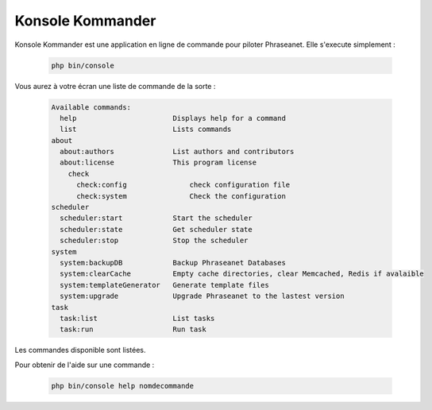 Konsole Kommander
=================

Konsole Kommander est une application en ligne de commande pour piloter 
Phraseanet. Elle s'execute simplement : 

  .. code-block:: bash

    php bin/console

Vous aurez à votre écran une liste de commande de la sorte :

  .. code-block:: bash

    Available commands:
      help                       Displays help for a command
      list                       Lists commands
    about
      about:authors              List authors and contributors
      about:license              This program license
	check
	  check:config               check configuration file
	  check:system               Check the configuration
    scheduler
      scheduler:start            Start the scheduler
      scheduler:state            Get scheduler state
      scheduler:stop             Stop the scheduler
    system
      system:backupDB            Backup Phraseanet Databases
      system:clearCache          Empty cache directories, clear Memcached, Redis if avalaible
      system:templateGenerator   Generate template files
      system:upgrade             Upgrade Phraseanet to the lastest version
    task
      task:list                  List tasks
      task:run                   Run task

Les commandes disponible sont listées.

Pour obtenir de l'aide sur une commande : 

  .. code-block:: bash

    php bin/console help nomdecommande

  